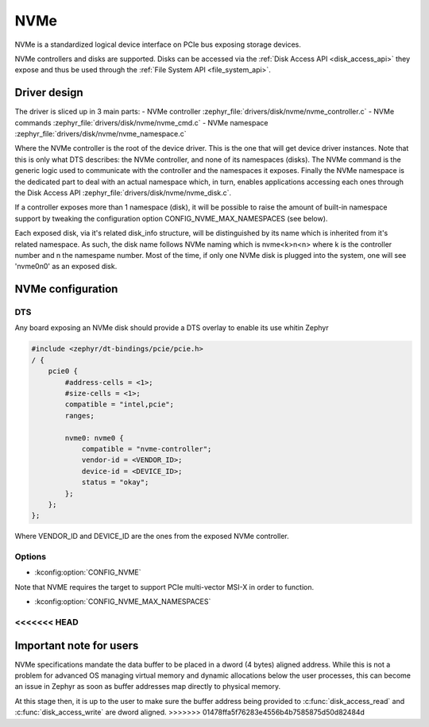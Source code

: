 .. _disk_nvme:

NVMe
####

NVMe is a standardized logical device interface on PCIe bus exposing storage devices.

NVMe controllers and disks are supported. Disks can be accessed via the :ref:`Disk Access API <disk_access_api>` they expose
and thus be used through the :ref:`File System API <file_system_api>`.

Driver design
*************

The driver is sliced up in 3 main parts:
- NVMe controller :zephyr_file:`drivers/disk/nvme/nvme_controller.c`
- NVMe commands :zephyr_file:`drivers/disk/nvme/nvme_cmd.c`
- NVMe namespace :zephyr_file:`drivers/disk/nvme/nvme_namespace.c`

Where the NVMe controller is the root of the device driver. This is the one that will get device driver instances.
Note that this is only what DTS describes: the NVMe controller, and none of its namespaces (disks).
The NVMe command is the generic logic used to communicate with the controller and the namespaces it exposes.
Finally the NVMe namespace is the dedicated part to deal with an actual namespace which, in turn, enables applications
accessing each ones through the Disk Access API :zephyr_file:`drivers/disk/nvme/nvme_disk.c`.

If a controller exposes more than 1 namespace (disk), it will be possible to raise the amount of built-in namespace support
by tweaking the configuration option CONFIG_NVME_MAX_NAMESPACES (see below).

Each exposed disk, via it's related disk_info structure, will be distinguished by its name which is inherited from
it's related namespace. As such, the disk name follows NVMe naming which is nvme<k>n<n> where k is the controller number
and n the namespame number. Most of the time, if only one NVMe disk is plugged into the system, one will see 'nvme0n0' as
an exposed disk.

NVMe configuration
******************

DTS
===

Any board exposing an NVMe disk should provide a DTS overlay to enable its use whitin Zephyr

.. code-block:: devicetree

    #include <zephyr/dt-bindings/pcie/pcie.h>
    / {
        pcie0 {
            #address-cells = <1>;
            #size-cells = <1>;
            compatible = "intel,pcie";
            ranges;

            nvme0: nvme0 {
                compatible = "nvme-controller";
                vendor-id = <VENDOR_ID>;
                device-id = <DEVICE_ID>;
                status = "okay";
            };
        };
    };

Where VENDOR_ID and DEVICE_ID are the ones from the exposed NVMe controller.

Options
=======

* :kconfig:option:`CONFIG_NVME`

Note that NVME requires the target to support PCIe multi-vector MSI-X in order to function.

* :kconfig:option:`CONFIG_NVME_MAX_NAMESPACES`
<<<<<<< HEAD
=======

Important note for users
************************

NVMe specifications mandate the data buffer to be placed in a dword (4 bytes) aligned address.
While this is not a problem for advanced OS managing virtual memory and dynamic allocations
below the user processes, this can become an issue in Zephyr as soon as buffer addresses
map directly to physical memory.

At this stage then, it is up to the user to make sure the buffer address being provided to
:c:func:`disk_access_read` and :c:func:`disk_access_write` are dword aligned.
>>>>>>> 01478ffa5f76283e4556b4b7585875d50d82484d
